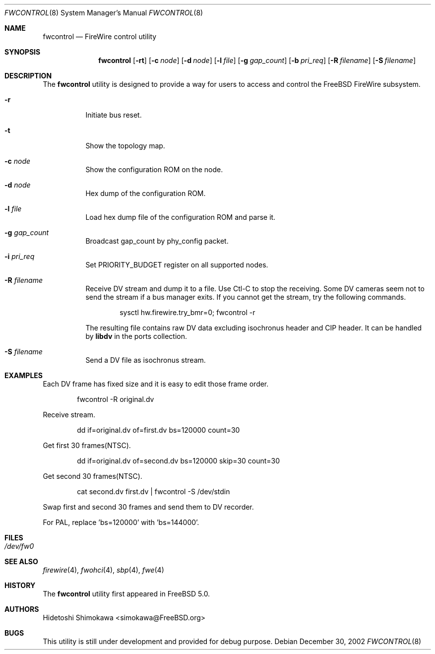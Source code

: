 .\" Copyright (c) 2002 Hidetoshi Shimokawa
.\" All rights reserved.
.\"
.\" Redistribution and use in source and binary forms, with or without
.\" modification, are permitted provided that the following conditions
.\" are met:
.\" 1. Redistributions of source code must retain the above copyright
.\"    notice, this list of conditions and the following disclaimer.
.\" 2. Redistributions in binary form must reproduce the above copyright
.\"    notice, this list of conditions and the following disclaimer in the
.\"    documentation and/or other materials provided with the distribution.
.\"
.\" THIS SOFTWARE IS PROVIDED BY THE AUTHOR ``AS IS'' AND ANY EXPRESS OR
.\" IMPLIED WARRANTIES, INCLUDING, BUT NOT LIMITED TO, THE IMPLIED
.\" WARRANTIES OF MERCHANTABILITY AND FITNESS FOR A PARTICULAR PURPOSE ARE
.\" DISCLAIMED.  IN NO EVENT SHALL THE AUTHOR BE LIABLE FOR ANY DIRECT,
.\" INDIRECT, INCIDENTAL, SPECIAL, EXEMPLARY, OR CONSEQUENTIAL DAMAGES
.\" (INCLUDING, BUT NOT LIMITED TO, PROCUREMENT OF SUBSTITUTE GOODS OR
.\" SERVICES; LOSS OF USE, DATA, OR PROFITS; OR BUSINESS INTERRUPTION)
.\" HOWEVER CAUSED AND ON ANY THEORY OF LIABILITY, WHETHER IN CONTRACT,
.\" STRICT LIABILITY, OR TORT (INCLUDING NEGLIGENCE OR OTHERWISE) ARISING IN
.\" ANY WAY OUT OF THE USE OF THIS SOFTWARE, EVEN IF ADVISED OF THE
.\" POSSIBILITY OF SUCH DAMAGE.
.\"
.\" $FreeBSD$
.\"
.\"
.Dd December 30, 2002
.Dt FWCONTROL 8
.Os
.Sh NAME
.Nm fwcontrol
.Nd FireWire control utility
.Sh SYNOPSIS
.Nm
.Op Fl rt
.Op Fl c Ar node
.Op Fl d Ar node
.Op Fl l Ar file
.Op Fl g Ar gap_count
.Op Fl b Ar pri_req
.Op Fl R Ar filename
.Op Fl S Ar filename
.Sh DESCRIPTION
The
.Nm
utility is designed to provide a way for users to access and control the
.Fx
FireWire subsystem.
.Pp
.Bl -tag -width indent 
.It Fl r
Initiate bus reset.
.It Fl t
Show the topology map.
.It Fl c Ar node
Show the configuration ROM on the node.
.It Fl d Ar node
Hex dump of the configuration ROM.
.It Fl l Ar file
Load hex dump file of the configuration ROM and parse it.
.It Fl g Ar gap_count
Broadcast gap_count by phy_config packet.
.It Fl i Ar pri_req
Set PRIORITY_BUDGET register on all supported nodes.
.It Fl R Ar filename
Receive DV stream and dump it to a file. Use Ctl-C to stop the receiving.
Some DV cameras seem not to send the stream if a bus manager exits.
If you cannot get the stream, try the following commands.
.Bd -literal -offset indent
sysctl hw.firewire.try_bmr=0; fwcontrol -r
.Ed
.Pp
The resulting file contains raw DV data excluding isochronus header
and CIP header. It can be handled by
.Ic libdv
in the ports collection.
.It Fl S Ar filename
Send a DV file as isochronus stream.
.El
.Sh EXAMPLES
Each DV frame has fixed size and it is easy to edit those frame order.
.Bd -literal -offset indent
fwcontrol -R original.dv
.Ed
.Pp
Receive stream.
.Bd -literal -offset indent
dd if=original.dv of=first.dv bs=120000 count=30
.Ed
.Pp
Get first 30 frames(NTSC).
.Bd -literal -offset indent
dd if=original.dv of=second.dv bs=120000 skip=30 count=30
.Ed
.Pp
Get second 30 frames(NTSC).
.Bd -literal -offset indent
cat second.dv first.dv | fwcontrol -S /dev/stdin
.Ed
.Pp
Swap first and second 30 frames and send them to DV recorder.
.Pp
For PAL, replace 'bs=120000' with 'bs=144000'.
.Pp
.Sh FILES
.Bl -tag -width indent
.It Pa /dev/fw0
.El
.Sh SEE ALSO
.Xr firewire 4 ,
.Xr fwohci 4 ,
.Xr sbp 4 ,
.Xr fwe 4
.Sh HISTORY
The
.Nm
utility first appeared in
.Fx 5.0 .
.Pp
.Sh AUTHORS
.An Hidetoshi Shimokawa Aq simokawa@FreeBSD.org
.Sh BUGS
This utility is still under development and provided for debug purpose.
.Pp
